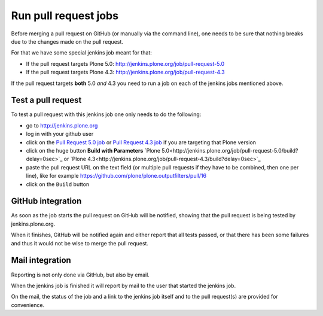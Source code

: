.. -*- coding: utf-8 -*-

=====================
Run pull request jobs
=====================
Before merging a pull request on GitHub (or manually via the command line),
one needs to be sure that nothing breaks due to the changes made on the pull request.

For that we have some special jenkins job meant for that:

- If the pull request targets Plone 5.0: http://jenkins.plone.org/job/pull-request-5.0
- If the pull request targets Plone 4.3: http://jenkins.plone.org/job/pull-request-4.3

If the pull request targets **both** 5.0 *and* 4.3 you need to run a job on each of the jenkins jobs mentioned above.

Test a pull request
===================
To test a pull request with this jenkins job one only needs to do the following:

- go to http://jenkins.plone.org
- log in with your github user
- click on the `Pull Request 5.0 job <http://jenkins.plone.org/job/pull-request-5.0>`_
  or `Pull Request 4.3 job <http://jenkins.plone.org/job/pull-request-4.3>`_ if you are targeting that Plone version
- click on the huge button **Build with Parameters**
  `Plone 5.0<http://jenkins.plone.org/job/pull-request-5.0/build?delay=0sec>`_ or
  `Plone 4.3<http://jenkins.plone.org/job/pull-request-4.3/build?delay=0sec>`_
- paste the pull request URL on the text field
  (or multiple pull requests if they have to be combined, then one per line),
  like for example https://github.com/plone/plone.outputfilters/pull/16
- click on the ``Build`` button

GitHub integration
==================
As soon as the job starts the pull request on GitHub will be notified,
showing that the pull request is being tested by jenkins.plone.org.

When it finishes,
GitHub will be notified again and either report that all tests passed,
or that there has been some failures and thus it would not be wise to merge the pull request.

Mail integration
================
Reporting is not only done via GitHub, but also by email.

When the jenkins job is finished it will report by mail to the user that started the jenkins job.

On the mail,
the status of the job and a link to the jenkins job itself and to the pull request(s) are provided for convenience.

